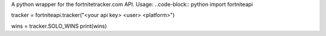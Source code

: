 
A python wrapper for the fortnitetracker.com API.
Usage:
..code-block:: python
import fortniteapi

tracker = fortniteapi.tracker("<your api key> <user> <platform>")

wins = tracker.SOLO_WINS
print(wins)



